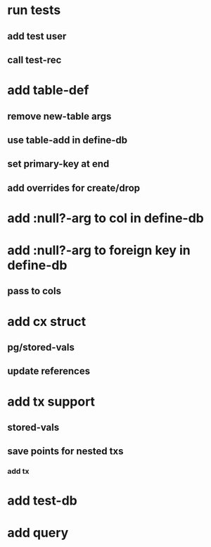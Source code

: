 * run tests
** add test user
** call test-rec
* add table-def
** remove new-table args
** use table-add in define-db
** set primary-key at end
** add overrides for create/drop
* add :null?-arg to col in define-db
* add :null?-arg to foreign key in define-db
** pass to cols
* add cx struct
** pg/stored-vals
** update references
* add tx support
** stored-vals
** save points for nested txs
*** add *tx*
* add test-db
* add query
